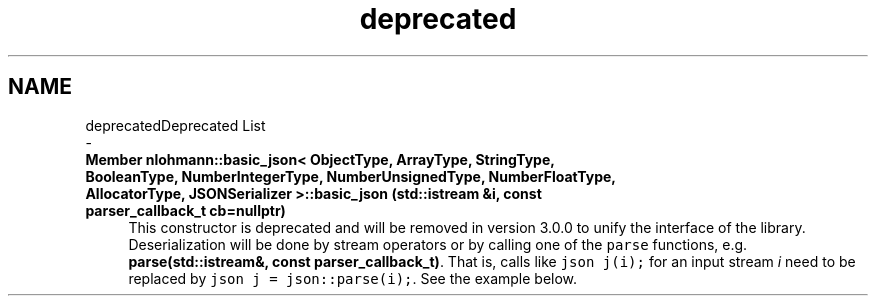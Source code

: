 .TH "deprecated" 3 "Tue Jul 18 2017" "Version 1.0.0" "Sync" \" -*- nroff -*-
.ad l
.nh
.SH NAME
deprecatedDeprecated List 
 \- 
.IP "\fBMember \fBnlohmann::basic_json< ObjectType, ArrayType, StringType, BooleanType, NumberIntegerType, NumberUnsignedType, NumberFloatType, AllocatorType, JSONSerializer >::basic_json\fP (std::istream &i, const parser_callback_t cb=nullptr)\fP" 1c
This constructor is deprecated and will be removed in version 3\&.0\&.0 to unify the interface of the library\&. Deserialization will be done by stream operators or by calling one of the \fCparse\fP functions, e\&.g\&. \fBparse(std::istream&, const parser_callback_t)\fP\&. That is, calls like \fCjson j(i);\fP for an input stream \fIi\fP need to be replaced by \fCjson j = json::parse(i);\fP\&. See the example below\&.
.PP

